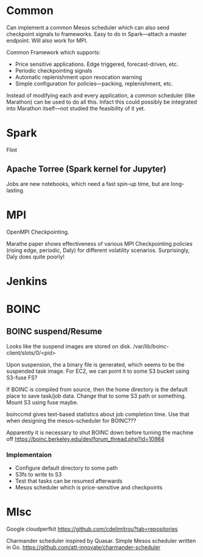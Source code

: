 
* Common

Can implement a common Mesos scheduler which can also send checkpoint signals to frameworks. Easy to do in Spark---attach a master endpoint. Will also work for MPI. 

Common Framework which supports:

- Price sensitive applications. Edge triggered, forecast-driven, etc.
- Periodic checkpointing signals 
- Automatic replenishment upon revocation warning 
- Simple configuration for policies---packing, replenishment, etc. 

Instead of modifying each and every application, a common scheduler (like Marathon) can be used to do all this. Infact this could possibly be integrated into Marathon itself---not studied the feasibility of it yet. 


* Spark
Flint 

** Apache Torree (Spark kernel for Jupyter) 

Jobs are new notebooks, which need a fast spin-up time, but are long-lasting. 


* MPI

OpenMPI Checkpointing.

Marathe paper shows effectiveness of various MPI Checkpointing policies (rising edge, periodic, Daly) for different volatility scenarios. Surprisingly, Daly does quite poorly!

* Jenkins 


* BOINC 

** BOINC suspend/Resume 

Looks like the suspend images are stored on disk. 
/var/lib/boinc-client/slots/0/<pid>

Upon suspension, the a binary file is generated, which seems to be the suspended task image. For EC2, we can point it to some S3 bucket using S3-fuse FS?

If BOINC is compiled from source, then the home directory is the default place to save task/job data. Change that to some S3 path or something. Mount S3 using fuse maybe.

boinccmd gives text-based statistics about job completion time. Use that when designing the mesos-scheduler for BOINC???


Apparently it is necessary to shut BOINC down before turning the machine off
 https://boinc.berkeley.edu/dev/forum_thread.php?id=10984

*** Implementaion
- Configure default directory to some path
- S3fs to write to S3
- Test that tasks can be resumed afterwards
- Mesos scheduler which is price-sensitive and checkpoints 



* MIsc
Google cloudperfkit https://github.com/cdelimitrou?tab=repositories

Charmander scheduler inspired by Quasar. Simple Mesos scheduler written in Go. 
https://github.com/att-innovate/charmander-scheduler


